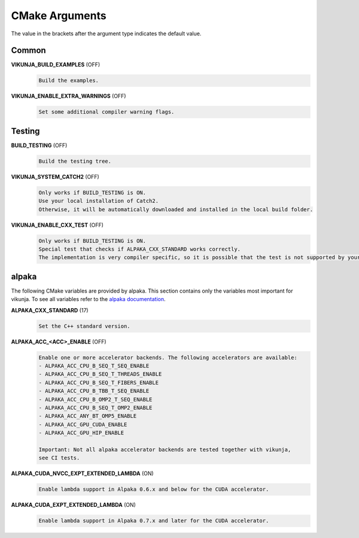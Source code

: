 .. highlight:: none

CMake Arguments
===============

The value in the brackets after the argument type indicates the default value.

Common
++++++

**VIKUNJA_BUILD_EXAMPLES** (OFF)
    .. code-block::

        Build the examples.

**VIKUNJA_ENABLE_EXTRA_WARNINGS** (OFF)
    .. code-block::

        Set some additional compiler warning flags.

Testing
+++++++

**BUILD_TESTING** (OFF)
    .. code-block::

        Build the testing tree.

**VIKUNJA_SYSTEM_CATCH2** (OFF)
    .. code-block::

        Only works if BUILD_TESTING is ON.
        Use your local installation of Catch2.
        Otherwise, it will be automatically downloaded and installed in the local build folder.

**VIKUNJA_ENABLE_CXX_TEST** (OFF)
    .. code-block::

        Only works if BUILD_TESTING is ON.
        Special test that checks if ALPAKA_CXX_STANDARD works correctly.
        The implementation is very compiler specific, so it is possible that the test is not supported by your used C++ compiler.

alpaka
++++++

The following CMake variables are provided by alpaka. This section contains only the variables most important for vikunja. To see all variables refer to the `alpaka documentation <https://alpaka.readthedocs.io/en/latest/advanced/cmake.html>`_.

**ALPAKA_CXX_STANDARD** (17)
    .. code-block::

       Set the C++ standard version.

**ALPAKA_ACC_<ACC>_ENABLE** (OFF)
    .. code-block::

        Enable one or more accelerator backends. The following accelerators are available:
        - ALPAKA_ACC_CPU_B_SEQ_T_SEQ_ENABLE
        - ALPAKA_ACC_CPU_B_SEQ_T_THREADS_ENABLE
        - ALPAKA_ACC_CPU_B_SEQ_T_FIBERS_ENABLE
        - ALPAKA_ACC_CPU_B_TBB_T_SEQ_ENABLE
        - ALPAKA_ACC_CPU_B_OMP2_T_SEQ_ENABLE
        - ALPAKA_ACC_CPU_B_SEQ_T_OMP2_ENABLE
        - ALPAKA_ACC_ANY_BT_OMP5_ENABLE
        - ALPAKA_ACC_GPU_CUDA_ENABLE
        - ALPAKA_ACC_GPU_HIP_ENABLE

        Important: Not all alpaka accelerator backends are tested together with vikunja, 
        see CI tests.

**ALPAKA_CUDA_NVCC_EXPT_EXTENDED_LAMBDA** (ON)
    .. code-block::

        Enable lambda support in Alpaka 0.6.x and below for the CUDA accelerator.

**ALPAKA_CUDA_EXPT_EXTENDED_LAMBDA** (ON)
    .. code-block::

        Enable lambda support in Alpaka 0.7.x and later for the CUDA accelerator.